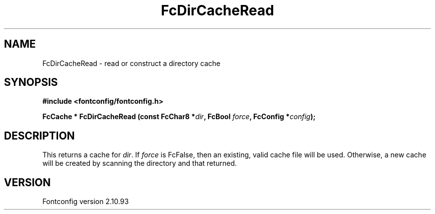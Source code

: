 .\" auto-generated by docbook2man-spec from docbook-utils package
.TH "FcDirCacheRead" "3" "20 5月 2013" "" ""
.SH NAME
FcDirCacheRead \- read or construct a directory cache
.SH SYNOPSIS
.nf
\fB#include <fontconfig/fontconfig.h>
.sp
FcCache * FcDirCacheRead (const FcChar8 *\fIdir\fB, FcBool \fIforce\fB, FcConfig *\fIconfig\fB);
.fi\fR
.SH "DESCRIPTION"
.PP
This returns a cache for \fIdir\fR\&. If
\fIforce\fR is FcFalse, then an existing, valid cache file
will be used. Otherwise, a new cache will be created by scanning the
directory and that returned.
.SH "VERSION"
.PP
Fontconfig version 2.10.93
